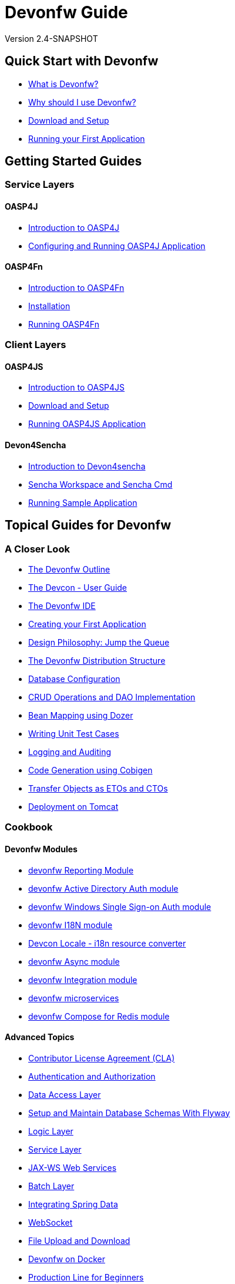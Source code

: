 = Devonfw Guide
 
Version 2.4-SNAPSHOT

== Quick Start with Devonfw

- link:getting-started-what-is-devonfw[What is Devonfw?]
- link:getting-started-why-should-i-use-devonfw[Why should I use Devonfw?]
- link:getting-started-download-and-setup[Download and Setup]
- link:getting-started-running-sample-application[Running your First Application]

== Getting Started Guides

=== Service Layers

==== OASP4J

- link:getting-started-introduction-to-oasp4j[Introduction to OASP4J]
- link:getting-started-configuring-and-running-oasp4j-application[Configuring and Running OASP4J Application]

==== OASP4Fn

- link:getting-started-introduction-to-oasp4fn[Introduction to OASP4Fn]
- link:getting-started-installation-of-oasp4fn[Installation]
- link:getting-started-running-oasp4fn[Running OASP4Fn]

=== Client Layers

==== OASP4JS

- link:Client-GUI-Angular-Introduction-to-oasp4js[Introduction to OASP4JS]
- link:Client-GUI-Angular-download-and-setup-oasp4js[Download and Setup]
- link:Client-GUI-Angular-run-oasp4js[Running OASP4JS Application]

==== Devon4Sencha

- link:Client-GUI-Sencha-Introduction-to-Devon4sencha[Introduction to Devon4sencha]
- link:Client-GUI-Sencha-Workspace-and-Sencha-Cmd[Sencha Workspace and Sencha Cmd]
- link:Client-GUI-Sencha-running-sample-application[Running Sample Application]

== Topical Guides for Devonfw

=== A Closer Look

- link:getting-started-knowing-more-about-Devonfw[The Devonfw Outline]
- link:devcon-user-guide[The Devcon - User Guide]
- link:getting-started-the-devon-ide[The Devonfw IDE]
- link:getting-started-creating-new-devonfw-oasp4j-application[Creating your First Application]
- link:Client-GUI-Angular-design-jump-the-queue[Design Philosophy: Jump the Queue]
- link:getting-started-distribution-structure[The Devonfw Distribution Structure]
- link:getting-started-database-configuration[Database Configuration]
- link:getting-started-crud-operations[CRUD Operations and DAO Implementation] 
- link:getting-started-bean-mapping-using-dozer[Bean Mapping using Dozer]
- link:getting-started-writing-unittest-cases[Writing Unit Test Cases]
- link:getting-started-logging-and-auditing[Logging and Auditing] 
- link:getting-started-Cobigen[Code Generation using Cobigen]
- link:getting-started-transfer-objects[Transfer Objects as ETOs and CTOs] 
- link:getting-started-deployment-on-tomcat[Deployment on Tomcat]

=== Cookbook

==== Devonfw Modules

- link:cookbook-reporting-module[devonfw Reporting Module]
- link:cookbook-winauth-ad-module[devonfw Active Directory Auth module]
- link:cookbook-winauth-sso-module[devonfw Windows Single Sign-on Auth module]
- link:cookbook-i18n-module[devonfw I18N module]
- link:cookbook-i18n-resource-converter[Devcon Locale - i18n resource converter]
- link:cookbook-async-module[devonfw Async module]
- link:cookbook-integration-module[devonfw Integration module]
- link:devon-microservices[devonfw microservices]
- link:cookbook-compose-for-redis-module[devonfw Compose for Redis module]

==== Advanced Topics

- link:cookbook-cla[Contributor License Agreement (CLA)]
- link:cookbook-security-layer[Authentication and Authorization]
- link:getting-started-Data-Access-Layer[Data Access Layer] 
- link:getting-started-flyway-database-migration[Setup and Maintain Database Schemas With Flyway]
- link:getting-started-logic-layer[Logic Layer]
- link:getting-started-Creating-Rest-Service[Service Layer] 
- link:cookbook-JAX-WS-WebServices[JAX-WS Web Services]
- link:cookbook-batch-layer[Batch Layer]
- link:cookbook-spring-data[Integrating Spring Data]
- link:cookbook-websocket[WebSocket]
- link:cookbook-File-Upload-and-Download[File Upload and Download]
- link:cookbook-dockerization[Devonfw on Docker]
- link:devon-guide-production-line-for-beginners[Production Line for Beginners]
- link:devon-guide-production-line[Devonfw on the Production Line]
- link:devon-in-bluemix[Devonfw in IBM Bluemix]
- link:Configuring-&-Running-Bootified-WAR[Configuring & Running Bootified WAR]
- link:cookbook-Deployment-on-Wildfly[Deployment on Wildfly]
- link:cookbook-Deployment-on-WebSphere[Deployment on WebSphere]
- link:Deployment-on-WebLogic[Deployment on WebLogic]
- link:cookbook-cobigen-advanced-use-cases-soap-and-nested-data[Cobigen advanced use cases: SOAP and nested data]
- link:Compatibility-guide-for-Java7-Java8-and-Tomcat7-Tomcat8[Compatibility guide for Java7, Java8, and Tomcat7, Tomcat8]
- link:Dockerfile-for-the-maven-based-spring.io-projects[Dockerfile for the Maven based spring.io Projects]
- link:cookbook-devon-jhipster-module[Creating Entity with Devon JHipster Module]
- link:Cookbook-OSS-Compliance[OSS Compliance]

== Topical Guides for Service Layers

=== OASP4J

==== A Closer Look

- link:oasp4j-creating-new-oasp4j-application[Creating New OASP4J Application]
- link:oasp4j-application-structure[OASP4J Application structure]
- link:oasp4j-architecture[OASP4J Architecture]
- link:oasp4j-components[OASP4J Components]
- link:oasp4j-layers[OASP4J Layers]
- link:getting-started-understanding-oasp4j-spring-boot-config[OASP4J and Spring Boot Configuration]
- link:oasp4j-validations[OASP4J Validations]
- link:oasp4j-testing[OASP4J Testing]
- link:oasp4j-deployment[OASP4J Deployment]

==== Cookbook

- link:OASP4J-project-without-database[OASP4J Without Database]
- link:oasp4j-creating-own-components[Creating Own Components]
- link:oasp4j-creating-own-components-with-cobigen[Creating Component's Structure using Cobigen]
- link:oasp4j-addons[OASP4J Additional Functionalities]
- link:Spring-boot-admin-Integration-with-OASP4J[Spring Boot Admin Integration with OASP4J]

=== OASP4Fn

==== A Closer Look

- link:oaspfn-building-your-application[Creating new OASP4Fn Application]
- link:oaspfn-application-structure[Application Structure]
- link:oaspfn-API[Application Program Interface]
- link:oaspfn-adapters[Adapters]
- link:oaspfn-application-configuration[Application Configuration]
- link:oaspfn-CLI[Command Line Interface]
- link:oaspfn-application-testing[Application Testing]
- link:oaspfn-application-deployment[Application Deployment]

== Topical Guides for Client Layers

=== OASP4JS

==== A Closer Look

- link:Client-GUI-Angular-Create-New-oasp4js-Application[Create new OASP4JS Application]
- link:Client-GUI-Angular-oasp4js-app-structure[OASP4JS Application Structure]
- link:Client-GUI-Angular-oasp4js-architecture[OASP4JS Architecture]
- link:Client-GUI-Angular-oasp4js-managing-angular-components[Managing Angular Components]
- link:Client-GUI-Angular-oasp4js-managing-angular-services[Managing Angular Services]
- link:Client-GUI-Angular-oasp4js-deployment[OASP4JS Deployment]

==== Cookbook

- link:oasp4js-npm-yarn-workflow[NPM and Yarn workflow]
- link:oasp4js-angular-i18n[OASP4JS Angular i18n]
- link:Client-GUI-Angular-a11y-accessibility[OASP4JS Angular A11y Accessibility]
- link:Client-GUI-Angular-Update-Angular-CLI[OASP4JS Update Angular CLI]

=== Devon4Sencha

==== A Closer Look

- link:Client-GUI-Sencha-create-new-application[Create New Application]
- link:Client-GUI-Sencha-Anatomy-of-a-Devon4sencha-application[Anatomy of the Application]
- link:Client-GUI-Sencha-devon4sencha-application-structure[Devon4sencha Application Structure]
- link:Client-GUI-Sencha-code-conventions[Code Conventions]
- link:sencha-generation[Sencha CRUD generation]
- link:Client-GUI-Sencha-create-new-page[Create a New Page]
- link:Client-GUI-Sencha-create-a-CRUD-page[Create a New CRUD Page]
- link:Client-GUI-Sencha-completing-CRUD-example[Complete CRUD example]
- link:Client-GUI-Sencha-define-ext-component[Define an Ext Component]
- link:Client-GUI-Sencha-calling-web-service[Call Web Services]
- link:Client-GUI-Sencha-models-stores-proxies[Models Stores and Proxies]
- link:Client-GUI-Sencha-panels-windows[Panels and Windows]
- link:Client-GUI-Sencha-layouts-positioning[Layouts and Positioning]
- link:Client-GUI-Sencha-Grids[Grids]
- link:Client-GUI-Sencha-Forms[Forms]

==== Cookbook

- link:Client-GUI-Sencha-cors[CORS and Protection against Cross Site Scripting]
- link:Client-GUI-Sencha-security[Security]
- link:Client-GUI-Sencha-theming[Sencha Theming]
- link:Client-GUI-Sencha-error-processing[Error Processing]
- link:Client-GUI-Sencha-i18n[Internationalization]
- link:Client-GUI-Sencha-Simlets-Simulate-Server-Responses[Mocks with Simlets simulating server responses]
- link:Client-GUI-Sencha-devon4Sencha-best-practices[Best Practices developing Devon4Sencha apps]
- link:Client-GUI-Sencha-devon4Sencha-tools[JavaScript Code Analysis Tools]
- link:Client-GUI-Sencha-devon4Sencha-code-review[How to do effective Devon4Sencha Code Reviews]
- link:Client-GUI-Sencha-devon4Sencha-test[Devon4Sencha Testing Tools]
- link:Client-GUI-Sencha-with-devonfw-microservices[Devon4Sencha apps with devonfw microservices]
- link:Client-GUI-Cordova-How-to-start-cordova-project[Start a Cordova project from a Sencha Project]

== IDE and Project Setup with Eclipse Oomph

- link:Oomph_ide-setup-oomph[Setting up an IDE with Oomph]
- link:Oomph_devon-ide-oomph[Devon IDE Oomph Setup Definition]
- link:Oomph_working-with-oomph[Using Oomph]
- link:Oomph_oomph-basics[Oomph Task Basics]
- link:Oomph_adding-content[Contributing to the Index]
- link:Oomph_product[Creating an Oomph Product]
- link:Oomph_project[Creating an Oomph project]
- link:Oomph_troubleshooting[Troubleshooting Oomph Setups]

== Contributing

- link:Contributing-Wiki[Wiki Contribution using AsciiDoc]
- link:Contributing-Code[Code Contribution]
- link:Contributing-Development-Guidelines[Development Guidelines]
- link:Contributing-Git-Fork-Guide[Working with Forked Repositories]
- link:Contributing-Code-of-Conduct[Code of Conduct]

== Appendix

- link:release-notes-version-2.4[Release Notes devonfw version 2.4]
- link:release-notes-version-2.3[Release Notes devonfw version 2.3]
- link:release-notes-version-2.2[Release Notes devonfw version 2.2]
- link:release-notes-version-2.1[Release Notes devonfw version 2.1]
- link:devon-guide-frequently-asked-questions[Frequently Asked Questions (FAQ)]
- link:devon-guide-working-with-git-and-github[Working with Git and Github]
- link:devon-guide-devonfw-dist-developers-guide[Devonfw Dist (IDE) Developers Guide]
- link:devcon-command-reference[Devcon Command Reference]
- link:devcon-command-developers-guide[Devcon Command Developers Guide]
- link:devon-guide-Devon-Module-Developer-Guide[Devcon Module Developers Guide]
- link:components-list[Components List]
////
- link:201_210_migrate[Migrating from DevonFW 2.0.1 to DevonFW 2.1.0]
////
- link:devon-guide-devonfw-dist-user-guide-for-linux[User guide for devon Dist in Linux]